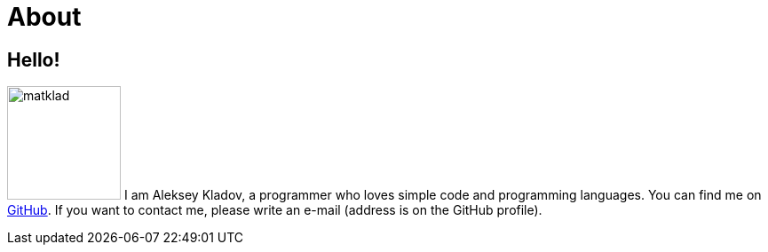 = About
:layout: default
:page-permalink: /about/

== Hello!

[.lead]
image:/assets/matklad.jpeg[float="right",width=128] I am Aleksey Kladov, a
programmer who loves simple code and programming languages. You can find me on
https://github.com/matklad[GitHub]. If you want to contact me, please write an
e-mail (address is on the GitHub profile).


